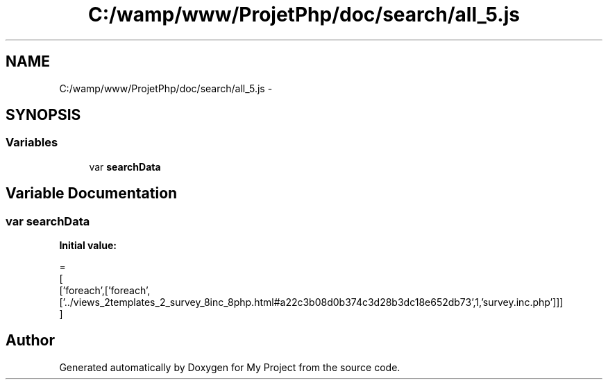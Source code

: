 .TH "C:/wamp/www/ProjetPhp/doc/search/all_5.js" 3 "Sun May 8 2016" "My Project" \" -*- nroff -*-
.ad l
.nh
.SH NAME
C:/wamp/www/ProjetPhp/doc/search/all_5.js \- 
.SH SYNOPSIS
.br
.PP
.SS "Variables"

.in +1c
.ti -1c
.RI "var \fBsearchData\fP"
.br
.in -1c
.SH "Variable Documentation"
.PP 
.SS "var searchData"
\fBInitial value:\fP
.PP
.nf
=
[
  ['foreach',['foreach',['\&.\&./views_2templates_2_survey_8inc_8php\&.html#a22c3b08d0b374c3d28b3dc18e652db73',1,'survey\&.inc\&.php']]]
]
.fi
.SH "Author"
.PP 
Generated automatically by Doxygen for My Project from the source code\&.
